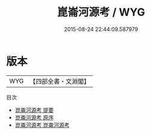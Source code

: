 #+TITLE: 崑崙河源考 / WYG
#+DATE: 2015-08-24 22:44:09.587979
* 版本
 |       WYG|【四部全書・文淵閣】|
目次
 - [[file:KR2k0073_000.txt::000-1a][崑崙河源考 提要]]
 - [[file:KR2k0073_000.txt::000-4a][崑崙河源考 原序]]
 - [[file:KR2k0073_001.txt::001-1a][崑崙河源考 崑崙河源考]]
